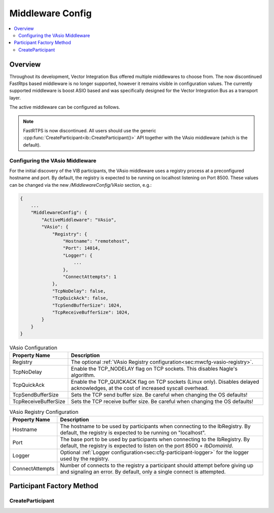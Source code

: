 .. _sec:mwcfg:

===================================================
Middleware Config
===================================================

.. contents:: :local:
   :depth: 3

Overview
--------------------

Throughout its development, Vector Integration Bus offered multiple middlewares to choose from.
The now discontinued FastRtps based middleware is no longer supported, however it remains
visible in configuration values.
The currently supported middleware is boost ASIO based and was specifically designed for the Vector
Integration Bus as a transport layer.

The active middleware can be configured as follows.

.. admonition:: Note

    FastRTPS is now discontinued.
    All users should use the generic :cpp:func:`CreateParticipant<ib::CreateParticipant()>` API
    together with the VAsio middleware (which is the default).


.. _sec:mwcfg-vasio:

Configuring the VAsio Middleware
~~~~~~~~~~~~~~~~~~~~~~~~~~~~~~~~~~~~~~~~

For the initial discovery of the VIB participants, the VAsio middleware uses a registry
process at a preconfigured hostname and port. By default, the registry is expected to be
running on localhost listening on Port 8500. These values can be changed via the new
*/MiddlewareConfig/VAsio* section, e.g.:


.. code-block:: javascript

    {
        ...
        "MiddlewareConfig": {
            "ActiveMiddleware": "VAsio",
            "VAsio": {
                "Registry": {
                    "Hostname": "remotehost",
                    "Port": 14014,
                    "Logger": {
                        ...
                    },
                    "ConnectAttempts": 1
                },
                "TcpNoDelay": false,
                "TcpQuickAck": false,
                "TcpSendBufferSize": 1024,
                "TcpReceiveBufferSize": 1024,
            }
        }
    }

.. list-table:: VAsio Configuration
   :widths: 15 85
   :header-rows: 1

   * - Property Name
     - Description

   * - Registry
     - The optional :ref:`VAsio Registry configuration<sec:mwcfg-vasio-registry>`.

   * - TcpNoDelay
     - Enable the TCP_NODELAY flag on TCP sockets. This disables Nagle's algorithm.

   * - TcpQuickAck
     - Enable the TCP_QUICKACK flag on TCP sockets (Linux only). Disables delayed
       acknowledges, at the cost of increased syscall overhead.

   * - TcpSendBufferSize
     - Sets the TCP send buffer size. Be careful when changing the OS defaults!

   * - TcpReceiveBufferSize
     - Sets the TCP receive buffer size. Be careful when changing the OS defaults!


.. _sec:mwcfg-vasio-registry:

.. list-table:: VAsio Registry Configuration
   :widths: 15 85
   :header-rows: 1

   * - Property Name
     - Description

   * - Hostname
     - The hostname to be used by participants when connecting to the IbRegistry.
       By default, the registry is expected to be running on "localhost".

   * - Port
     - The base port to be used by participants when connecting to the IbRegistry.
       By default, the registry is expected to listen on the port 8500 + *IbDomainId*.

   * - Logger
     - Optional :ref:`Logger configuration<sec:cfg-participant-logger>` for the logger used by the registry.

   * - ConnectAttempts
     - Number of connects to the registry a participant should attempt before giving up and signaling an error.
       By default, only a single connect is attempted.

.. _sec:participant-factory:

Participant Factory Method
----------------------------------------

CreateParticipant
~~~~~~~~~~~~~~~~~~~~~~~~~~~~~~~~~~~~~~~~
.. doxygenfunction:: ib::CreateParticipant
